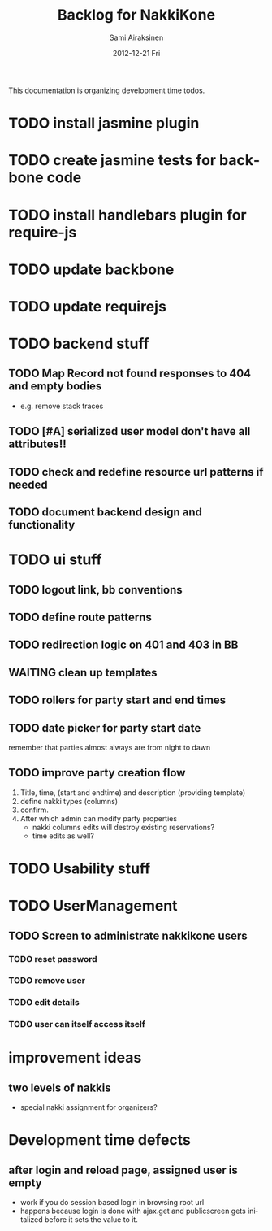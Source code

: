 #+TITLE:     Backlog for NakkiKone
#+AUTHOR:    Sami Airaksinen
#+EMAIL:     samiaira@gmail.com
#+DATE:      2012-12-21 Fri
#+DESCRIPTION:
#+KEYWORDS:
#+LANGUAGE:  en
#+OPTIONS:   H:3 num:t toc:t \n:nil @:t ::t |:t ^:t -:t f:t *:t <:t
#+OPTIONS:   TeX:t LaTeX:t skip:nil d:nil todo:t pri:nil tags:not-in-toc
#+INFOJS_OPT: view:nil toc:nil ltoc:t mouse:underline buttons:0 path:http://orgmode.org/org-info.js
#+EXPORT_SELECT_TAGS: export
#+EXPORT_EXCLUDE_TAGS: noexport
#+LINK_UP:   
#+LINK_HOME: 
#+XSLT:

This documentation is organizing development time todos.

* TODO install jasmine plugin
* TODO create jasmine tests for backbone code
* TODO install handlebars plugin for require-js
* TODO update backbone
* TODO update requirejs
* TODO backend stuff
** TODO Map Record not found responses to 404 and empty bodies
   - e.g. remove stack traces
** TODO [#A] serialized user model don't have all attributes!!
** TODO check and redefine resource url patterns if needed
** TODO document backend design and functionality
* TODO ui stuff
** TODO logout link, bb conventions
** TODO define route patterns
** TODO redirection logic on 401 and 403 in BB
** WAITING clean up templates
   :CLOCK:
   CLOCK: [2012-12-21 Fri 20:51]--[2012-12-21 Fri 21:17] =>  0:26
   :END:
   :LOGBOOK:
   - State "STARTED"    from "TODO"       [2012-12-21 Fri 20:51]
   :END:
** TODO rollers for party start and end times
** TODO date picker for party start date
   remember that parties almost always are from night to dawn
** TODO improve party creation flow
   1. Title, time, (start and endtime) and description (providing template)
   2. define nakki types (columns)
   3. confirm.
   4. After which admin can modify party properties
      - nakki columns edits will destroy existing reservations?
      - time edits as well?
* TODO Usability stuff 
* TODO UserManagement
** TODO Screen to administrate nakkikone users
*** TODO reset password
*** TODO remove user
*** TODO edit details
*** TODO user can itself access itself
* improvement ideas
** two levels of nakkis
   - special nakki assignment for organizers?

* Development time defects
** after login and reload page, assigned user is empty
   - work if you do session based login in browsing root url
   - happens because login is done with ajax.get and publicscreen gets
     initalized before it sets the value to it.
